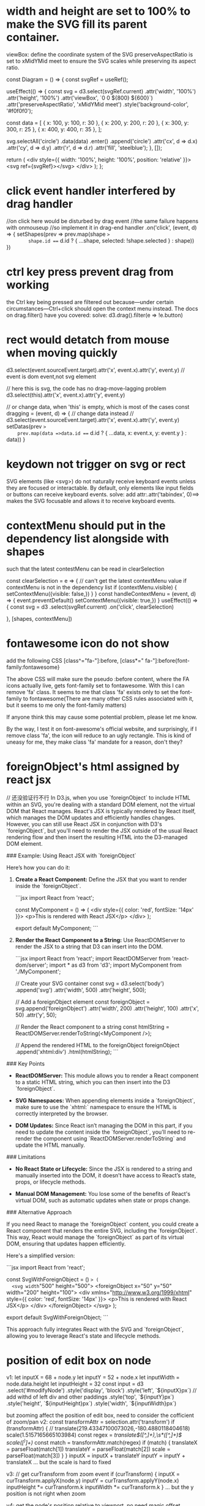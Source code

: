 * width and height are set to 100% to make the SVG fill its parent container.
 viewBox: define the coordinate system of the SVG
 preserveAspectRatio is set to xMidYMid meet to ensure the SVG scales while preserving its aspect ratio.

 const Diagram = () => {
  const svgRef = useRef();

  useEffect(() => {
    const svg = d3.select(svgRef.current)
      .attr('width', '100%')
      .attr('height', '100%')
      .attr('viewBox', `0 0 ${800} ${600}`)
      .attr('preserveAspectRatio', 'xMidYMid meet')
      .style('background-color', '#f0f0f0');

    const data = [
      { x: 100, y: 100, r: 30 },
      { x: 200, y: 200, r: 20 },
      { x: 300, y: 300, r: 25 },
      { x: 400, y: 400, r: 35 },
    ];

    svg.selectAll('circle')
      .data(data)
      .enter()
      .append('circle')
      .attr('cx', d => d.x)
      .attr('cy', d => d.y)
      .attr('r', d => d.r)
      .attr('fill', 'steelblue');
  }, []);

  return (
    <div style={{ width: '100%', height: '100%', position: 'relative' }}>
      <svg ref={svgRef}></svg>
    </div>
  );
};
* click event handler interfered by drag handler
//on click here would be disturbed by drag event
//the same failure happens with onmouseup
//so implement it in drag-end handler
.on('click', (event, d) => {
        setShapes(prev =>
        prev.map(shape =>
        shape.id === d.id ? { ...shape, selected: !shape.selected } : shape))
})

* ctrl key press prevent drag from working
 the Ctrl key being pressed are filtered out because—under certain circumstances—Ctrl+click should open the context menu instead. The docs on drag.filter() have you covered:
 solve: d3.drag().filter(e => !e.button)

* rect would detatch from mouse when moving quickly
 d3.select(event.sourceEvent.target).attr('x', event.x).attr('y', event.y)
 // event is dom event,not svg element

 // here this is svg, the code has no drag-move-lagging problem
 d3.select(this).attr('x', event.x).attr('y', event.y)

 // or change data, when 'this' is empty, which is most of the cases
const dragging = (event, d) => {
// change data instead
// d3.select(event.sourceEvent.target).attr('x', event.x).attr('y', event.y)
setDatas(prev =>
    prev.map(data =>data.id === d.id ? { ...data, x: event.x, y: event.y } : data))
}

* keydown not trigger on svg or rect
SVG elements (like <svg>) do not naturally receive keyboard events unless they are focused or interactable. By default, only elements like input fields or buttons can receive keyboard events.
solve: add attr:.attr('tabindex', 0)==> makes the SVG focusable and allows it to receive keyboard events.

* contextMenu should put in the dependency list alongside with shapes
such that the latest contestMenu can be read in clearSelection

const clearSelection = e => {
// can't get the latest contextMenu value if contextMenu is not in the dependency list
    if (contextMenu.visible) {
      setContextMenu({visible: false,})
    }
  }
  const handleContextMenu = (event, d) => {
    event.preventDefault()
    setContextMenu({visible: true,})
  }
  useEffect(() => {
    const svg = d3
      .select(svgRef.current)
      .on('click', clearSelection)

  }, [shapes, contextMenu])

* fontawesome icon do not show
add the following CSS
[class^="fa-"]:before, [class*=" fa-"]:before{font-family:fontawesome}

The above CSS will make sure the pseudo :before content, where the FA icons actually live, gets font-family set to fontawesome. With this I can remove 'fa' class. It seems to me that class 'fa' exists only to set the font-family to fontawesome(There are many other CSS rules associated with it, but it seems to me only the font-family matters)

If anyone think this may cause some potential problem, please let me know.

By the way, I test it on font-awesome's official website, and surprisingly, if I remove class 'fa', the icon will reduce to an ugly rectangle. This is kind of uneasy for me, they make class 'fa' mandate for a reason, don't they?

* foreignObject's html assigned by react jsx
// 还没验证行不行
In D3.js, when you use `foreignObject` to include HTML within an SVG, you're dealing with a standard DOM element, not the virtual DOM that React manages. React's JSX is typically rendered by React itself, which manages the DOM updates and efficiently handles changes. However, you can still use React JSX in conjunction with D3's `foreignObject`, but you'll need to render the JSX outside of the usual React rendering flow and then insert the resulting HTML into the D3-managed DOM element.

### Example: Using React JSX with `foreignObject`

Here’s how you can do it:

1. **Create a React Component:**
   Define the JSX that you want to render inside the `foreignObject`.

   ```jsx
   import React from 'react';

   const MyComponent = () => (
     <div style={{ color: 'red', fontSize: '14px' }}>
       <p>This is rendered with React JSX</p>
     </div>
   );

   export default MyComponent;
   ```

2. **Render the React Component to a String:**
   Use ReactDOMServer to render the JSX to a string that D3 can insert into the DOM.

   ```jsx
   import React from 'react';
   import ReactDOMServer from 'react-dom/server';
   import * as d3 from 'd3';
   import MyComponent from './MyComponent';

   // Create your SVG container
   const svg = d3.select('body')
     .append('svg')
     .attr('width', 500)
     .attr('height', 500);

   // Add a foreignObject element
   const foreignObject = svg.append('foreignObject')
     .attr('width', 200)
     .attr('height', 100)
     .attr('x', 50)
     .attr('y', 50);

   // Render the React component to a string
   const htmlString = ReactDOMServer.renderToString(<MyComponent />);

   // Append the rendered HTML to the foreignObject
   foreignObject
     .append('xhtml:div')
     .html(htmlString);
   ```

### Key Points

- **ReactDOMServer:** This module allows you to render a React component to a static HTML string, which you can then insert into the D3 `foreignObject`.

- **SVG Namespaces:** When appending elements inside a `foreignObject`, make sure to use the `xhtml:` namespace to ensure the HTML is correctly interpreted by the browser.

- **DOM Updates:** Since React isn’t managing the DOM in this part, if you need to update the content inside the `foreignObject`, you’ll need to re-render the component using `ReactDOMServer.renderToString` and update the HTML manually.

### Limitations

- **No React State or Lifecycle:** Since the JSX is rendered to a string and manually inserted into the DOM, it doesn’t have access to React’s state, props, or lifecycle methods.

- **Manual DOM Management:** You lose some of the benefits of React's virtual DOM, such as automatic updates when state or props change.

### Alternative Approach

If you need React to manage the `foreignObject` content, you could create a React component that renders the entire SVG, including the `foreignObject`. This way, React would manage the `foreignObject` as part of its virtual DOM, ensuring that updates happen efficiently.

Here's a simplified version:

```jsx
import React from 'react';

const SvgWithForeignObject = () => (
  <svg width="500" height="500">
    <foreignObject x="50" y="50" width="200" height="100">
      <div xmlns="http://www.w3.org/1999/xhtml" style={{ color: 'red', fontSize: '14px' }}>
        <p>This is rendered with React JSX</p>
      </div>
    </foreignObject>
  </svg>
);

export default SvgWithForeignObject;
```

This approach fully integrates React with the SVG and `foreignObject`, allowing you to leverage React's state and lifecycle methods.

* position of edit box on node
v1:
    let inputX = 68 + node.y
    let inputY = 52 + node.x
    let inputWidth = node.data.height
    let inputHeight = 32
    const input = d3
    .select('#modifyNode')
    .style('display', 'block')
    .style('left', `${inputX}px`) // add withd of left div and other paddings
    .style('top', `${inputY}px`)
    .style('height', `${inputHeight}px`)
    .style('width', `${inputWidth}px`)

    but zooming affect the position of edit box, need to consider the cofficient of zoom/pan
v2:
    const transformAttr = selection.attr('transform')
    if (transformAttr) {
      // translate(219.43347100073026,-180.4880118404618) scale(1.5157165665103984)
      const regex = /translate\(([^,]+),\s*([^,]+)\) scale\(([^)]+)\)/
      const match = transformAttr.match(regex)
      if (match) {
        translateX = parseFloat(match[1])
        translateY = parseFloat(match[2])
        scale = parseFloat(match[3])
      }
    }
    inputX = inputX + translateY
    inputY = inputY + translateX
    ...
    but the scale is hard to fixed

v3:
    // get curTransform from zoom event
    if (curTransform) {
      inputX = curTransform.applyX(node.y)
      inputY = curTransform.applyY(node.x)
      inputHeight *= curTransform.k
      inputWidth *= curTransform.k
    }
    ...
    but the y position is not right when zoom

v4: get the node's position relative to viewport, no need magic offset number
    const nodeClientRect = g.select('div.node-text').node().getBoundingClientRect()
    const inputX = nodeClientRect.x
    const inputY = nodeClientRect.y
    const inputWidth = nodeClientRect.width
    const inputHeight = nodeClientRect.height

** get position relative to viewport and body
var rect = d3.select("rect");

var boundingRect = rect.node().getBoundingClientRect();

var x = boundingRect.x; // x position relative to the viewport
var y = boundingRect.y; // y position relative to the viewport
var width = boundingRect.width;
var height = boundingRect.height;

// Get the current scroll position
var scrollLeft = window.pageXOffset || document.documentElement.scrollLeft;
var scrollTop = window.pageYOffset || document.documentElement.scrollTop;

// Calculate the position relative to the body
var bodyX = boundingRect.x + scrollLeft;
var bodyY = boundingRect.y + scrollTop;

* path
 `diagonal` generates a string representing a path for a diagonal line in an SVG (Scalable Vector Graphics) format. Here's a breakdown of the function:
### Function Definition

```javascript
function diagonal(s: Axis, d: Axis) {
```
- **Parameters**: The function takes two parameters, `s` and `d`, both of which are expected to be objects of type `Axis`. Each `Axis` object presumably has `x` and `y` properties representing coordinates.

### Return Statement

```javascript
return `M ${s.y} ${s.x}
C ${(s.y + d.y) / 2} ${s.x},
${(s.y + d.y) / 2} ${d.x},
${d.y} ${d.x}`;
```

- **Template Literal**: The function uses a template literal (enclosed in backticks) to construct a string that represents an SVG path.

#### Path Commands

1. **Move Command (`M`)**:
   - `M ${s.y} ${s.x}`: This command moves the "pen" to the starting point of the path at coordinates `(s.y, s.x)`. In SVG, the `M` command is used to move to a specific point without drawing anything.

2. **Cubic Bezier Curve Command (`C`)**:
   - `C ${(s.y + d.y) / 2} ${s.x}, ${(s.y + d.y) / 2} ${d.x}, ${d.y} ${d.x}`:
     - This command draws a cubic Bezier curve from the current position to the point `(d.y, d.x)`.
     - The control points for the curve are calculated as follows:
       - The first control point is at `((s.y + d.y) / 2, s.x)`. This point is horizontally centered between the `y` values of `s` and `d`, but vertically aligned with `s.x`.
       - The second control point is at `((s.y + d.y) / 2, d.x)`, which is also horizontally centered between the `y` values but vertically aligned with `d.x`.

### Summary

- **Purpose**: The function creates an SVG path string that represents a diagonal line with a smooth curve between two points defined by the `s` and `d` objects.
- **Use Case**: This is often used in data visualization libraries (like D3.js) to create curved lines between points in a graph or chart.

If you have any specific questions about parts of the code or its application, feel free to ask!


* pointer-events-none cursor-wait  can't coexist
pointer-events-none disables all pointer events, including cursor changes.

* add more shapes base of property of data
    const nodeEnter = node
      .enter()
      .append('foreignObject')
      .attr('class', 'mindmap-node')
      .attr('width', node => node.data.width + 4)
      .attr('height', node => node.data.height)
      .attr(
        'transform',
        d => `translate(${source.y0}, ${source.x0 - d.data.height / 2})`
      )
    node
      .enter()
      .filter(d => d.data.state === 'new')
      .append('rect')
      .attr('width', d => d.data.width)
      .attr('height', d => d.data.height)
      .attr('x', d => d.x)
      .attr('y', d => d.y)


* tree layout
d3.hierarchy converts the raw data into a hierarchical structure that D3 can work with, this structure includes both data and children properties
the data prop and the children within it contins the original raw data, while the children are created by d3

when updating data for tree, the raw part of the structure are needed to be dealt with
* this is undefined in arrow function

* nested append first g and then others
const nodeGroup = svgGroup.selectAll('g.node').data(treeNodes, d => d.data._id);
const nodeEnterG = nodeGroup.enter()
  .append('g')
  .attr('class', 'node');

const nodeEnter = nodeEnterG
  .append('foreignObject')
  .attr('class', 'mindmap-node')
  .attr('width', node => node.data.width + 4)
  .attr('height', node => node.data.height)
  .html(node => node.data.html);

  // update selection
nodeGroup.select('foreignObject.mindmap-node')
  .attr('width', node => node.data.width + 4)
  .attr('height', node => node.data.height)
  .html(node => node.data.html);

  // merge enter and update
  const nodeUpdate = nodeEnterG.merge(nodeGroup);

nodeUpdate.select('foreignObject.mindmap-node')
  .attr('width', node => node.data.width + 4)
  .attr('height', node => node.data.height)
  .html(node => node.data.html);

  nodeGroup.exit().remove();

** why this code doesn't work (without further selection of 'foreignObject.mindmap-node'):
  const nodeUpdate = nodeEnterG.merge(nodeGroup);
nodeUpdate
  .attr('width', node => node.data.width + 4)
  .attr('height', node => node.data.height)
  .html(node => node.data.html);
  -->The reason the code doesn't work when you directly apply the .attr and .html methods to nodeUpdate without further selecting 'foreignObject.mindmap-node' is that nodeUpdate refers to a group (<g>) element, not the <foreignObject> within it. The methods .attr() and .html() will try to apply the attributes and HTML content to the <g> elements instead of the <foreignObject> elements.

** how about this merge: const nodeUpdate = nodeEnter.merge(nodeEnterG)
nodeEnterG: This is the selection of newly created <g> elements (the "enter" selection).
nodeEnter: This is the selection of the newly created <foreignObject> elements that were appended to the <g> elements (nodeEnterG).
These two selections represent different elements in the DOM hierarchy. Specifically:

nodeEnterG is a selection of <g> elements.
nodeEnter is a selection of <foreignObject> elements inside those <g> elements.
Why nodeEnter.merge(nodeEnterG) Doesn’t Work:
merge() is used to combine two selections of the same type of element. Both selections should be targeting the same kind of elements, such as two sets of <g> elements or two sets of <foreignObject> elements.
In this case, nodeEnter and nodeEnterG are different types of elements (foreignObject vs. g). Merging them does not make sense, as they don’t represent the same elements or fulfill the same role in the DOM structure.

* custom separation for tree layout
 ask gpt step by step
** first ask To solve the issue of overlapping or crossing branches in a horizontal D3 tree layout,
** new problem occur: ome nodes' links are slanting backward to connect their children
** ask in the right way: to gpt make sure the start coordinate of each node larger than the start of its parent node plus its length
make sure each child node starts at a coordinate larger than its parent node's end (start position + width of the node)
* nodeSize cause the root node's coordinates (x and y) default to (0, 0)
// recenter tree manually
const offsetX = svgWidth / 2;
const offsetY = svgHeight / 2;
// Apply the dynamic translation
root.forEach(node => {
  node.x += offsetX;
  node.y += offsetY;

  // if horizontally place the tree
  // node.y += offsetX;
  // node.x += offsetY;
});
